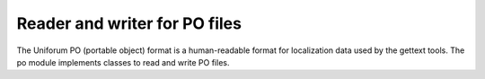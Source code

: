 Reader and writer for PO files
==============================

The Uniforum PO (portable object) format is a human-readable format for
localization data used by the gettext tools.  The po module implements
classes to read and write PO files.

